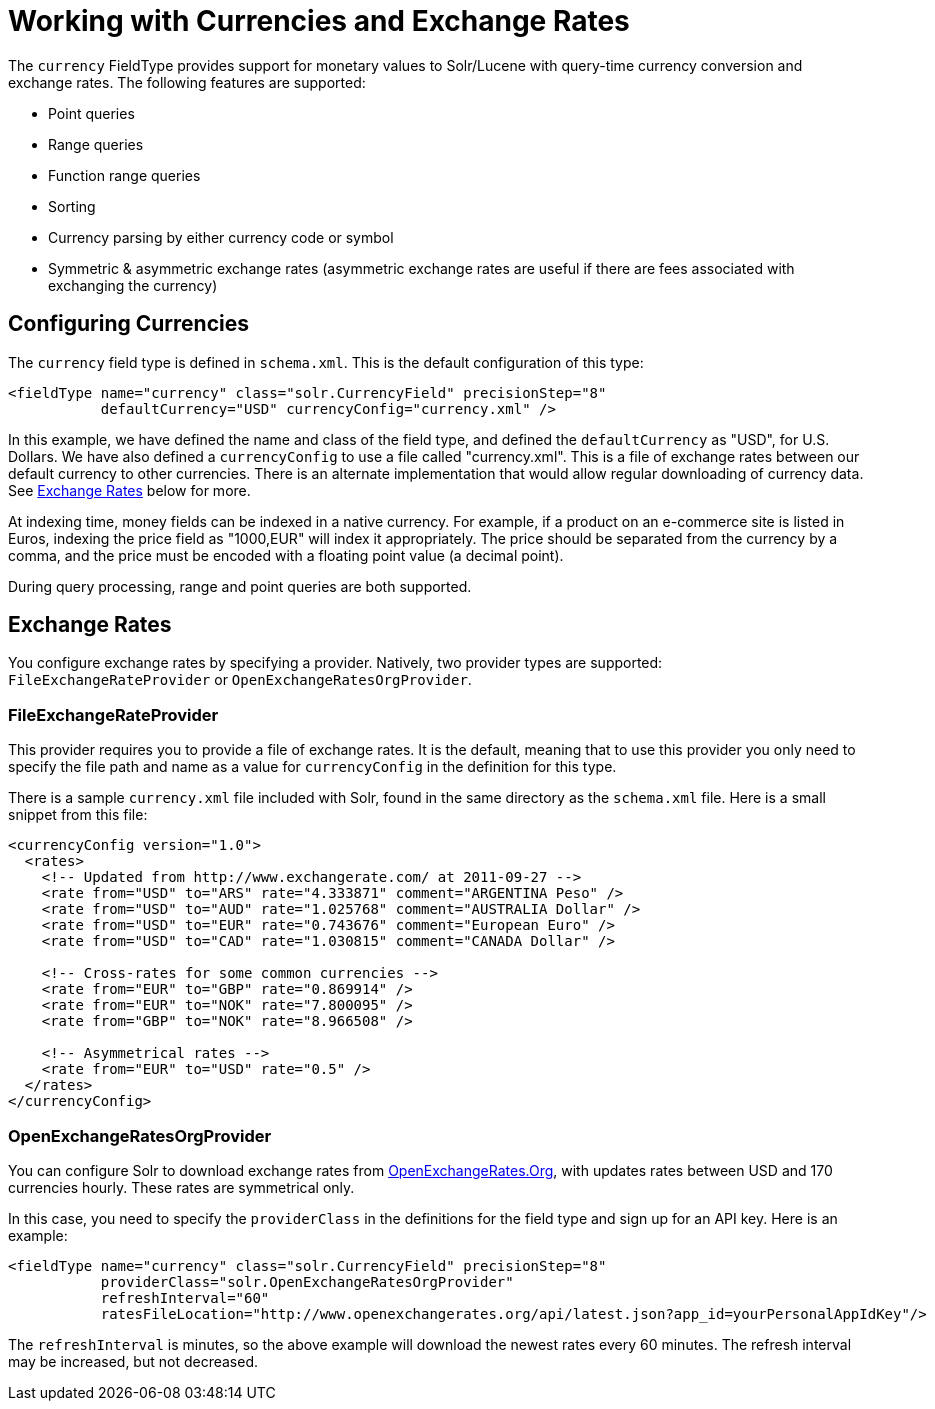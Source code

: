 Working with Currencies and Exchange Rates
==========================================
:page-shortname: working-with-currencies-and-exchange-rates
:page-permalink: working-with-currencies-and-exchange-rates.html

The `currency` FieldType provides support for monetary values to Solr/Lucene with query-time currency conversion and exchange rates. The following features are supported:

* Point queries
* Range queries
* Function range queries
* Sorting
* Currency parsing by either currency code or symbol
* Symmetric & asymmetric exchange rates (asymmetric exchange rates are useful if there are fees associated with exchanging the currency)

[[WorkingwithCurrenciesandExchangeRates-ConfiguringCurrencies]]
== Configuring Currencies

The `currency` field type is defined in `schema.xml`. This is the default configuration of this type:

[source,xml]
----
<fieldType name="currency" class="solr.CurrencyField" precisionStep="8" 
           defaultCurrency="USD" currencyConfig="currency.xml" />
----

In this example, we have defined the name and class of the field type, and defined the `defaultCurrency` as "USD", for U.S. Dollars. We have also defined a `currencyConfig` to use a file called "currency.xml". This is a file of exchange rates between our default currency to other currencies. There is an alternate implementation that would allow regular downloading of currency data. See <<#WorkingwithCurrenciesandExchangeRates-ExchangeRates,Exchange Rates>> below for more.

At indexing time, money fields can be indexed in a native currency. For example, if a product on an e-commerce site is listed in Euros, indexing the price field as "1000,EUR" will index it appropriately. The price should be separated from the currency by a comma, and the price must be encoded with a floating point value (a decimal point).

During query processing, range and point queries are both supported.

[[WorkingwithCurrenciesandExchangeRates-ExchangeRates]]
== Exchange Rates

You configure exchange rates by specifying a provider. Natively, two provider types are supported: `FileExchangeRateProvider` or `OpenExchangeRatesOrgProvider`.

[[WorkingwithCurrenciesandExchangeRates-FileExchangeRateProvider]]
=== FileExchangeRateProvider

This provider requires you to provide a file of exchange rates. It is the default, meaning that to use this provider you only need to specify the file path and name as a value for `currencyConfig` in the definition for this type.

There is a sample `currency.xml` file included with Solr, found in the same directory as the `schema.xml` file. Here is a small snippet from this file:

[source,xml]
----
<currencyConfig version="1.0">
  <rates>
    <!-- Updated from http://www.exchangerate.com/ at 2011-09-27 -->
    <rate from="USD" to="ARS" rate="4.333871" comment="ARGENTINA Peso" />
    <rate from="USD" to="AUD" rate="1.025768" comment="AUSTRALIA Dollar" />
    <rate from="USD" to="EUR" rate="0.743676" comment="European Euro" />
    <rate from="USD" to="CAD" rate="1.030815" comment="CANADA Dollar" />

    <!-- Cross-rates for some common currencies -->
    <rate from="EUR" to="GBP" rate="0.869914" />  
    <rate from="EUR" to="NOK" rate="7.800095" />  
    <rate from="GBP" to="NOK" rate="8.966508" />  

    <!-- Asymmetrical rates -->
    <rate from="EUR" to="USD" rate="0.5" />
  </rates>
</currencyConfig>
----

[[WorkingwithCurrenciesandExchangeRates-OpenExchangeRatesOrgProvider]]
=== OpenExchangeRatesOrgProvider

You can configure Solr to download exchange rates from http://www.OpenExchangeRates.Org[OpenExchangeRates.Org], with updates rates between USD and 170 currencies hourly. These rates are symmetrical only.

In this case, you need to specify the `providerClass` in the definitions for the field type and sign up for an API key. Here is an example:

[source,xml]
----
<fieldType name="currency" class="solr.CurrencyField" precisionStep="8" 
           providerClass="solr.OpenExchangeRatesOrgProvider"
           refreshInterval="60" 
           ratesFileLocation="http://www.openexchangerates.org/api/latest.json?app_id=yourPersonalAppIdKey"/>
----

The `refreshInterval` is minutes, so the above example will download the newest rates every 60 minutes. The refresh interval may be increased, but not decreased.
